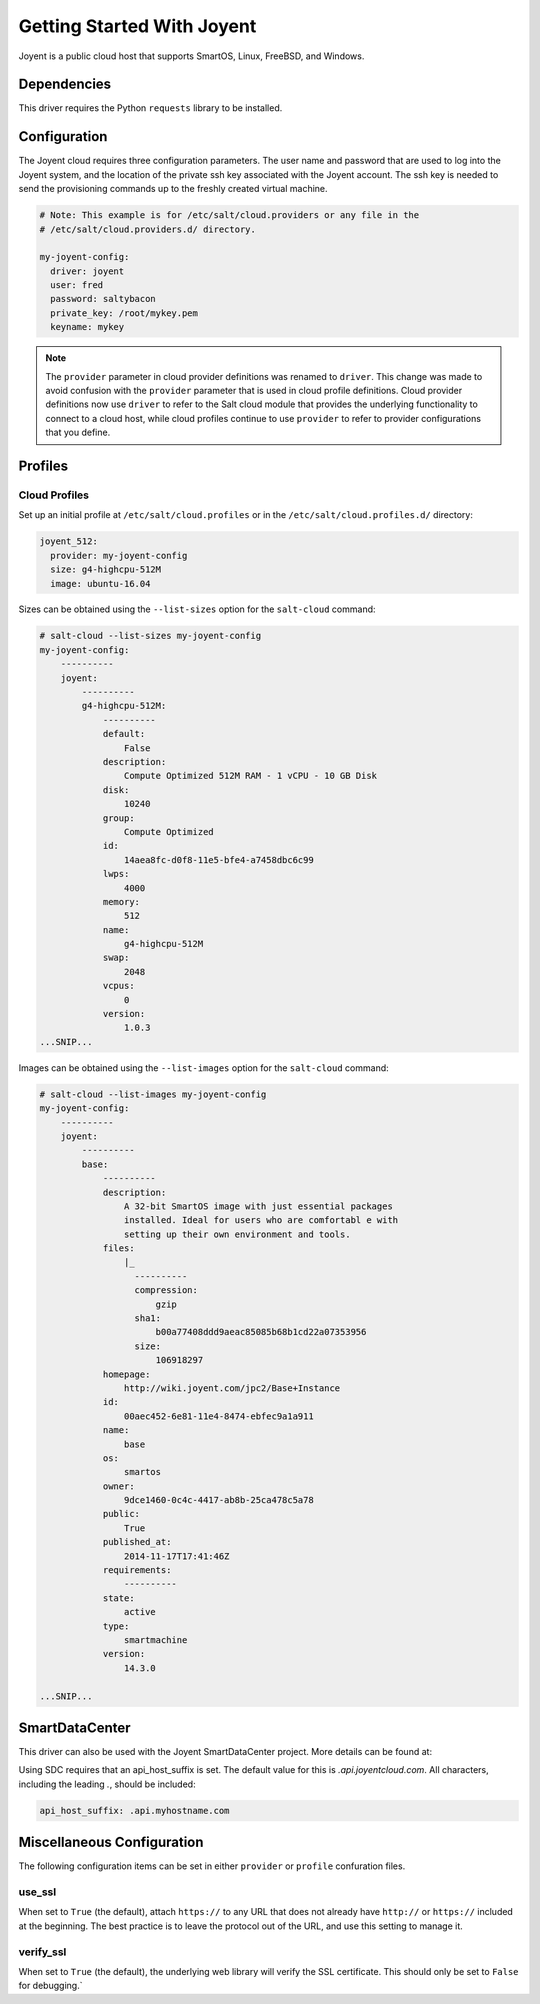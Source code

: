===========================
Getting Started With Joyent
===========================

Joyent is a public cloud host that supports SmartOS, Linux, FreeBSD, and
Windows.


Dependencies
============
This driver requires the Python ``requests`` library to be installed.


Configuration
=============
The Joyent cloud requires three configuration parameters. The user name and
password that are used to log into the Joyent system, and the location of the
private ssh key associated with the Joyent account. The ssh key is needed to
send the provisioning commands up to the freshly created virtual machine.

.. code-block:: yaml

    # Note: This example is for /etc/salt/cloud.providers or any file in the
    # /etc/salt/cloud.providers.d/ directory.

    my-joyent-config:
      driver: joyent
      user: fred
      password: saltybacon
      private_key: /root/mykey.pem
      keyname: mykey

.. note::
    .. versionchanged:: 2015.8.0

    The ``provider`` parameter in cloud provider definitions was renamed to ``driver``. This
    change was made to avoid confusion with the ``provider`` parameter that is used in cloud profile
    definitions. Cloud provider definitions now use ``driver`` to refer to the Salt cloud module that
    provides the underlying functionality to connect to a cloud host, while cloud profiles continue
    to use ``provider`` to refer to provider configurations that you define.

Profiles
========

Cloud Profiles
~~~~~~~~~~~~~~
Set up an initial profile at ``/etc/salt/cloud.profiles`` or in the
``/etc/salt/cloud.profiles.d/`` directory:

.. code-block:: yaml

    joyent_512:
      provider: my-joyent-config
      size: g4-highcpu-512M
      image: ubuntu-16.04

Sizes can be obtained using the ``--list-sizes`` option for the ``salt-cloud``
command:

.. code-block:: bash

    # salt-cloud --list-sizes my-joyent-config
    my-joyent-config:
        ----------
        joyent:
            ----------
            g4-highcpu-512M:
                ----------
                default:
                    False
                description:
                    Compute Optimized 512M RAM - 1 vCPU - 10 GB Disk
                disk:
                    10240
                group:
                    Compute Optimized
                id:
                    14aea8fc-d0f8-11e5-bfe4-a7458dbc6c99
                lwps:
                    4000
                memory:
                    512
                name:
                    g4-highcpu-512M
                swap:
                    2048
                vcpus:
                    0
                version:
                    1.0.3
    ...SNIP...

Images can be obtained using the ``--list-images`` option for the ``salt-cloud``
command:

.. code-block:: bash

    # salt-cloud --list-images my-joyent-config
    my-joyent-config:
        ----------
        joyent:
            ----------
            base:
                ----------
                description:
                    A 32-bit SmartOS image with just essential packages
                    installed. Ideal for users who are comfortabl e with
                    setting up their own environment and tools.
                files:
                    |_
                      ----------
                      compression:
                          gzip
                      sha1:
                          b00a77408ddd9aeac85085b68b1cd22a07353956
                      size:
                          106918297
                homepage:
                    http://wiki.joyent.com/jpc2/Base+Instance
                id:
                    00aec452-6e81-11e4-8474-ebfec9a1a911
                name:
                    base
                os:
                    smartos
                owner:
                    9dce1460-0c4c-4417-ab8b-25ca478c5a78
                public:
                    True
                published_at:
                    2014-11-17T17:41:46Z
                requirements:
                    ----------
                state:
                    active
                type:
                    smartmachine
                version:
                    14.3.0

    ...SNIP...


SmartDataCenter
===============

This driver can also be used with the Joyent SmartDataCenter project. More
details can be found at:

.. _`SmartDataCenter`: https://github.com/joyent/sdc

Using SDC requires that an api_host_suffix is set. The default value for this is
`.api.joyentcloud.com`. All characters, including the leading `.`, should be
included:

.. code-block:: yaml

      api_host_suffix: .api.myhostname.com


Miscellaneous Configuration
===========================
The following configuration items can be set in either ``provider`` or
``profile`` confuration files.

use_ssl
~~~~~~~
When set to ``True`` (the default), attach ``https://`` to any URL that does not
already have ``http://`` or ``https://`` included at the beginning. The best
practice is to leave the protocol out of the URL, and use this setting to manage
it.

verify_ssl
~~~~~~~~~~
When set to ``True`` (the default), the underlying web library will verify the
SSL certificate. This should only be set to ``False`` for debugging.`
